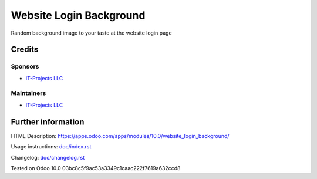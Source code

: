 ========================
Website Login Background
========================

Random background image to your taste at the website login page

Credits
=======

Sponsors
--------
* `IT-Projects LLC <https://it-projects.info>`__

Maintainers
-----------
* `IT-Projects LLC <https://it-projects.info>`__

Further information
===================

HTML Description: https://apps.odoo.com/apps/modules/10.0/website_login_background/

Usage instructions: `<doc/index.rst>`_

Changelog: `<doc/changelog.rst>`_


Tested on Odoo 10.0 03bc8c5f9ac53a3349c1caac222f7619a632ccd8
